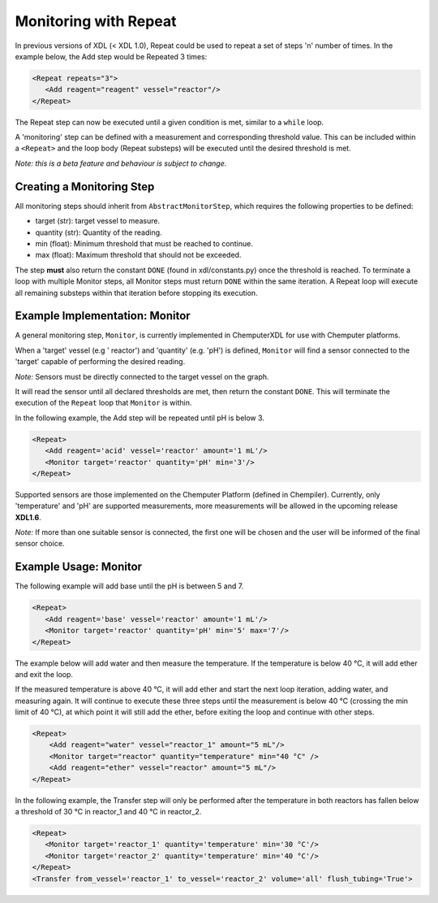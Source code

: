 ======================
Monitoring with Repeat
======================

In previous versions of XDL (< XDL 1.0), Repeat could be used to repeat a set of steps 'n' number of times.
In the example below, the Add step would be Repeated 3 times:

.. code-block:: xml

   <Repeat repeats="3">
      <Add reagent="reagent" vessel="reactor"/>
   </Repeat>

The Repeat step can now be executed until a given condition is met, similar to a ``while`` loop.

A 'monitoring' step can be defined with a measurement and corresponding threshold value.
This can be included within a ``<Repeat>`` and the loop body (Repeat substeps) will be executed
until the desired threshold is met.

*Note: this is a beta feature and behaviour is subject to change.*

Creating a Monitoring Step
**************************

All monitoring steps should inherit from ``AbstractMonitorStep``, which requires the following properties to be defined:

- target (str): target vessel to measure.
- quantity (str): Quantity of the reading.
- min (float): Minimum threshold that must be reached to continue.
- max (float): Maximum threshold that should not be exceeded.

The step **must** also return the constant ``DONE`` (found in xdl/constants.py) once the threshold is reached.
To terminate a loop with multiple Monitor steps, all Monitor steps must return ``DONE`` within the same iteration.
A Repeat loop will execute all remaining substeps within that iteration before stopping its execution.

Example Implementation: Monitor
*******************************

A general monitoring step, ``Monitor``, is currently implemented in ChemputerXDL for use with Chemputer platforms.

When a 'target' vessel (e.g ' reactor') and 'quantity' (e.g. 'pH') is defined, ``Monitor`` will find a sensor
connected to the 'target' capable of performing the desired reading.

*Note:* Sensors must be directly connected to the target vessel on the graph.

It will read the sensor until all declared thresholds are met, then return the constant ``DONE``. This will terminate the execution of the ``Repeat``
loop that ``Monitor`` is within.

In the following example, the Add step will be repeated until pH is below 3.

.. code-block:: xml

   <Repeat>
      <Add reagent='acid' vessel='reactor' amount='1 mL'/>
      <Monitor target='reactor' quantity='pH' min='3'/>
   </Repeat>

Supported sensors are those implemented on the Chemputer Platform (defined in Chempiler).
Currently, only 'temperature' and 'pH' are supported measurements, more measurements will be allowed in the upcoming release **XDL1.6**.

*Note:* If more than one suitable sensor is connected, the first one will be chosen and the user will be informed of the final sensor choice.

Example Usage: Monitor
**********************

The following example will add base until the pH is between 5 and 7.

.. code-block:: xml

   <Repeat>
      <Add reagent='base' vessel='reactor' amount='1 mL'/>
      <Monitor target='reactor' quantity='pH' min='5' max='7'/>
   </Repeat>

The example below will add water and then measure the temperature.
If the temperature is below 40 °C, it will add ether and exit the loop.

If the measured temperature is above 40 °C, it will add ether and start the next loop iteration, adding water, and measuring again.
It will continue to execute these three steps until the measurement is below 40 °C (crossing the min limit of 40 °C), at which point it will still add the ether, before exiting the loop and continue with other steps.

.. code-block:: xml

    <Repeat>
        <Add reagent="water" vessel="reactor_1" amount="5 mL"/>
        <Monitor target="reactor" quantity="temperature" min="40 °C" />
        <Add reagent="ether" vessel="reactor" amount="5 mL"/>
    </Repeat>

In the following example, the Transfer step will only be performed after the temperature
in both reactors has fallen below a threshold of 30 °C in reactor_1 and 40 °C in
reactor_2.

.. code-block:: xml

   <Repeat>
      <Monitor target='reactor_1' quantity='temperature' min='30 °C'/>
      <Monitor target='reactor_2' quantity='temperature' min='40 °C'/>
   </Repeat>
   <Transfer from_vessel='reactor_1' to_vessel='reactor_2' volume='all' flush_tubing='True'>
